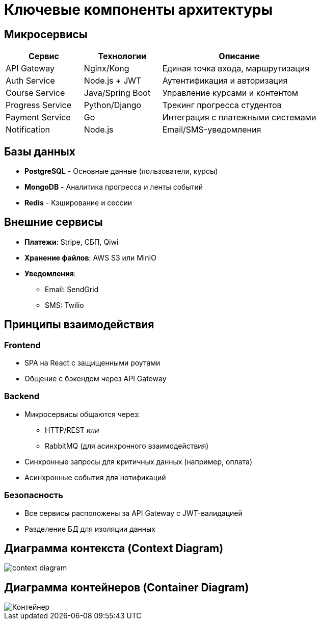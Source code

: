 = Ключевые компоненты архитектуры

== Микросервисы

[cols="1,1,2", options="header"]
|===
| Сервис         | Технологии         | Описание
| API Gateway    | Nginx/Kong         | Единая точка входа, маршрутизация
| Auth Service   | Node.js + JWT      | Аутентификация и авторизация
| Course Service | Java/Spring Boot   | Управление курсами и контентом
| Progress Service | Python/Django    | Трекинг прогресса студентов
| Payment Service | Go                | Интеграция с платежными системами
| Notification   | Node.js            | Email/SMS-уведомления
|===

== Базы данных

* *PostgreSQL* - Основные данные (пользователи, курсы)
* *MongoDB* - Аналитика прогресса и ленты событий
* *Redis* - Кэширование и сессии

== Внешние сервисы

* *Платежи*: Stripe, СБП, Qiwi
* *Хранение файлов*: AWS S3 или MinIO
* *Уведомления*: 
  ** Email: SendGrid
  ** SMS: Twilio

== Принципы взаимодействия

=== Frontend

* SPA на React с защищенными роутами
* Общение с бэкендом через API Gateway

=== Backend

* Микросервисы общаются через:
  ** HTTP/REST _или_
  ** RabbitMQ (для асинхронного взаимодействия)
* Синхронные запросы для критичных данных (например, оплата)
* Асинхронные события для нотификаций

=== Безопасность

* Все сервисы расположены за API Gateway с JWT-валидацией
* Разделение БД для изоляции данных

== Диаграмма контекста (Context Diagram)

image::out/Диаграммы/Контекст/context_diagram.svg[]

== Диаграмма контейнеров (Container Diagram)

image::out/Диаграммы/Контейнер/Контейнер.svg[]